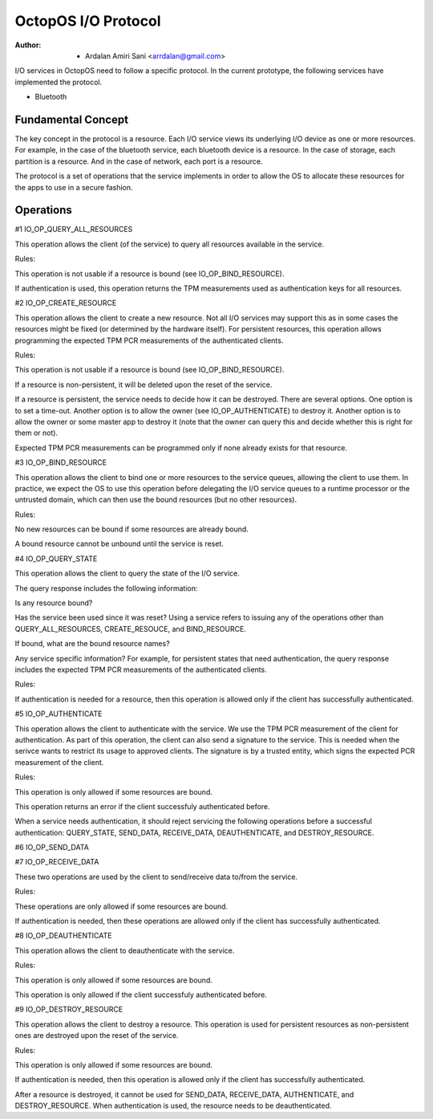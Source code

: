 ====================
OctopOS I/O Protocol
====================

:Author: - Ardalan Amiri Sani <arrdalan@gmail.com>

I/O services in OctopOS need to follow a specific protocol. In the current prototype, the following services have implemented the protocol.

- Bluetooth

Fundamental Concept
===================
The key concept in the protocol is a resource. Each I/O service views its underlying I/O device as one or more resources. For example, in the case of the bluetooth service, each bluetooth device is a resource. In the case of storage, each partition is a resource. And in the case of network, each port is a resource.

The protocol is a set of operations that the service implements in order to allow the OS to allocate these resources for the apps to use in a secure fashion.

Operations
==========

#1 IO_OP_QUERY_ALL_RESOURCES

This operation allows the client (of the service) to query all resources available in the service.

Rules:

This operation is not usable if a resource is bound (see IO_OP_BIND_RESOURCE).

If authentication is used, this operation returns the TPM measurements used as authentication keys for all resources.

#2 IO_OP_CREATE_RESOURCE

This operation allows the client to create a new resource. Not all I/O services may support this as in some cases the resources might be fixed (or determined by the hardware itself). For persistent resources, this operation allows programming the expected TPM PCR measurements of the authenticated clients.

Rules:

This operation is not usable if a resource is bound (see IO_OP_BIND_RESOURCE).

If a resource is non-persistent, it will be deleted upon the reset of the service.

If a resource is persistent, the service needs to decide how it can be destroyed. There are several options. One option is to set a time-out. Another option is to allow the owner (see IO_OP_AUTHENTICATE) to destroy it. Another option is to allow the owner or some master app to destroy it (note that the owner can query this and decide whether this is right for them or not).

Expected TPM PCR measurements can be programmed only if none already exists for that resource.

#3 IO_OP_BIND_RESOURCE

This operation allows the client to bind one or more resources to the service queues, allowing the client to use them. In practice, we expect the OS to use this operation before delegating the I/O service queues to a runtime processor or the untrusted domain, which can then use the bound resources (but no other resources).

Rules:

No new resources can be bound if some resources are already bound.

A bound resource cannot be unbound until the service is reset.

#4 IO_OP_QUERY_STATE

This operation allows the client to query the state of the I/O service.

The query response includes the following information:

Is any resource bound?

Has the service been used since it was reset? Using a service refers to issuing any of the operations other than QUERY_ALL_RESOURCES, CREATE_RESOUCE, and BIND_RESOURCE.

If bound, what are the bound resource names?

Any service specific information? For example, for persistent states that need authentication, the query response includes the expected TPM PCR measurements of the authenticated clients.

Rules:

If authentication is needed for a resource, then this operation is allowed only if the client has successfully authenticated.

#5 IO_OP_AUTHENTICATE

This operation allows the client to authenticate with the service. We use the TPM PCR measurement of the client for authentication. As part of this operation, the client can also send a signature to the service. This is needed when the serivce wants to restrict its usage to approved clients. The signature is by a trusted entity, which signs the expected PCR measurement of the client.

Rules:

This operation is only allowed if some resources are bound.

This operation returns an error if the client successfuly authenticated before.

When a service needs authentication, it should reject servicing the following operations before a successful authentication: QUERY_STATE, SEND_DATA, RECEIVE_DATA, DEAUTHENTICATE, and DESTROY_RESOURCE.

#6 IO_OP_SEND_DATA

#7 IO_OP_RECEIVE_DATA

These two operations are used by the client to send/receive data to/from the service.

Rules:

These operations are only allowed if some resources are bound.

If authentication is needed, then these operations are allowed only if the client has successfully authenticated.

#8 IO_OP_DEAUTHENTICATE

This operation allows the client to deauthenticate with the service.

Rules:

This operation is only allowed if some resources are bound.

This operation is only allowed if the client successfuly authenticated before.

#9 IO_OP_DESTROY_RESOURCE

This operation allows the client to destroy a resource. This operation is used for persistent resources as non-persistent ones are destroyed upon the reset of the service.

Rules:

This operation is only allowed if some resources are bound.

If authentication is needed, then this operation is allowed only if the client has successfully authenticated.

After a resource is destroyed, it cannot be used for SEND_DATA, RECEIVE_DATA, AUTHENTICATE, and DESTROY_RESOURCE. When authentication is used, the resource needs to be deauthenticated.
